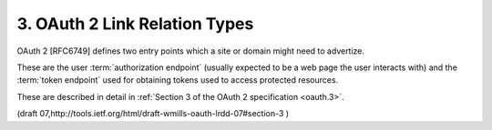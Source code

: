 3. OAuth 2 Link Relation Types
=================================

OAuth 2 [RFC6749] defines two entry points 
which a site or domain might need to advertize.  

These are the user :term:`authorization endpoint`
(usually expected to be a web page the user interacts with) and the
:term:`token endpoint` used for obtaining tokens used to access protected resources.  

These are described in detail in :ref:`Section 3 of the OAuth 2 specification <oauth.3>`.

(draft 07,http://tools.ietf.org/html/draft-wmills-oauth-lrdd-07#section-3 )

